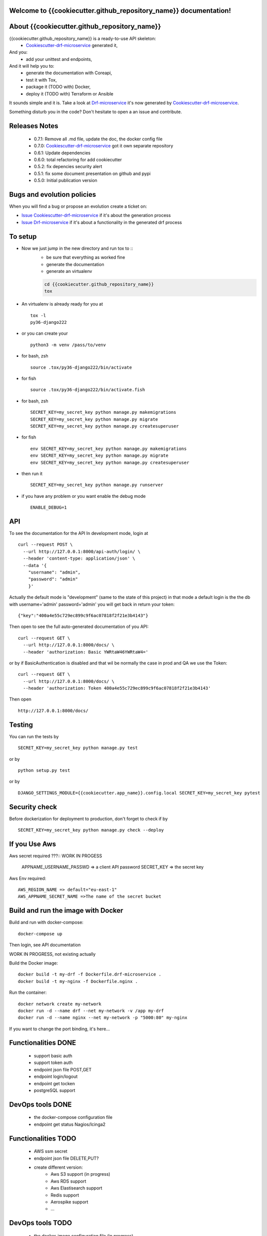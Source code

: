 Welcome to {{cookiecutter.github_repository_name}} documentation!
=================================================================

.. image:: https://api.travis-ci.org/alainivars/{{cookiecutter.github_repository_name}}.svg?branch=master
    :target: http://travis-ci.org/alainivars/{{cookiecutter.github_repository_name}}
    :alt: Build status

.. image:: https://coveralls.io/repos/github/alainivars/{{cookiecutter.github_repository_name}}/badge.svg?branch=master
    :target: https://coveralls.io/github/alainivars/{{cookiecutter.github_repository_name}}?branch=master
    :alt: Test coverage status

.. image:: https://requires.io/github/alainivars/{{cookiecutter.github_repository_name}}/requirements.svg?branch=master
    :target: https://requires.io/github/alainivars/{{cookiecutter.github_repository_name}}/requirements/?branch=master
    :alt: Requirements Status

.. image:: https://img.shields.io/pypi/dm/{{cookiecutter.github_repository_name}}.svg
   :target: https://pypi.python.org/pypi/{{cookiecutter.github_repository_name}}/
   :alt: pypi download

.. image:: https://img.shields.io/pypi/pyversions/{{cookiecutter.github_repository_name}}.svg
   :target: https://pypi.python.org/pypi/{{cookiecutter.github_repository_name}}/
   :alt: python supported

.. image:: https://img.shields.io/pypi/l/{{cookiecutter.github_repository_name}}.svg
   :target: https://pypi.python.org/pypi/{{cookiecutter.github_repository_name}}/
   :alt: licence

.. image:: https://img.shields.io/pypi/v/{{cookiecutter.github_repository_name}}.svg
   :target: https://pypi.python.org/pypi/{{cookiecutter.github_repository_name}}
   :alt: PyPi version

.. image:: https://landscape.io/github/alainivars/{{cookiecutter.github_repository_name}}/master/landscape.svg?style=flat
   :target: https://landscape.io/github/alainivars/{{cookiecutter.github_repository_name}}/master
   :alt: Code Health

.. image:: https://readthedocs.org/projects/{{cookiecutter.github_repository_name}}/badge/?version=latest
   :target: https://readthedocs.org/projects/{{cookiecutter.github_repository_name}}/?badge=latest
   :alt: Documentation status

.. image:: https://pypip.in/wheel/{{cookiecutter.github_repository_name}}/badge.svg
   :target: https://pypi.python.org/pypi/{{cookiecutter.github_repository_name}}/
   :alt: PyPi wheel

About {{cookiecutter.github_repository_name}}
=============================================
{{cookiecutter.github_repository_name}} is a ready-to-use API skeleton:
    - `Cookiescutter-drf-microservice`_ generated it,
And you:
    - add your unittest and endpoints,
And it will help you to:
    - generate the documentation with Coreapi,
    - test it with Tox,
    - package it (TODO with) Docker,
    - deploy it (TODO with) Terraform or Ansible

It sounds simple and it is. Take a look at `Drf-microservice`_ it's now generated by `Cookiescutter-drf-microservice`_.

Something disturb you in the code? Don't hesitate to open a an issue and contribute.

Releases Notes
==============
    - 0.7.1: Remove all .md file, update the doc, the docker config file
    - 0.7.0: `Cookiescutter-drf-microservice`_ got it own separate repository
    - 0.6.1: Update dependencies
    - 0.6.0: total refactoring for add cookiecutter
    - 0.5.2: fix depencies security alert
    - 0.5.1: fix some document presentation on github and pypi
    - 0.5.0: Initial publication version

Bugs and evolution policies
===========================
When you will find a bug or propose an evolution create a ticket on:

- `Issue Cookiescutter-drf-microservice`_ if it's about the generation process
- `Issue Drf-microservice`_ if it's about a functionality in the generated drf process

To setup
========
+ Now we just jump in the new directory and run tox to ::
    - be sure that everything as worked fine
    - generate the documentation
    - generate an virtualenv

    .. code-block:: shell

        cd {{cookiecutter.github_repository_name}}
        tox

+ An virtualenv is already ready for you at ::

    tox -l
    py36-django222

+ or you can create your ::

    python3 -m venv /pass/to/venv

+ for bash, zsh ::

    source .tox/py36-django222/bin/activate

+ for fish ::

    source .tox/py36-django222/bin/activate.fish

+ for bash, zsh ::

    SECRET_KEY=my_secret_key python manage.py makemigrations
    SECRET_KEY=my_secret_key python manage.py migrate
    SECRET_KEY=my_secret_key python manage.py createsuperuser

- for fish ::

    env SECRET_KEY=my_secret_key python manage.py makemigrations
    env SECRET_KEY=my_secret_key python manage.py migrate
    env SECRET_KEY=my_secret_key python manage.py createsuperuser

- then run it ::

    SECRET_KEY=my_secret_key python manage.py runserver

- if you have any problem or you want enable the debug mode ::

    ENABLE_DEBUG=1


API
===
To see the documentation for the API
In development mode, login at ::

    curl --request POST \
      --url http://127.0.0.1:8000/api-auth/login/ \
      --header 'content-type: application/json' \
      --data '{
        "username": "admin",
        "password": "admin"
        }'

Actually the default mode is "development" (same to the state of this project)
in that mode a default login is the the db with username='admin' password='admin'
you will get back in return your token::

    {"key":"400a4e55c729ec899c9f6ac07818f2f21e3b4143"}


Then open to see the full auto-generated documentation of you API::

    curl --request GET \
      --url http://127.0.0.1:8000/docs/ \
      --header 'authorization: Basic YWRtaW46YWRtaW4='

or by if BasicAuthentication is disabled and that wil be normally the case in prod and QA we use the Token::

    curl --request GET \
      --url http://127.0.0.1:8000/docs/ \
      --header 'authorization: Token 400a4e55c729ec899c9f6ac07818f2f21e3b4143'


Then open ::

    http://127.0.0.1:8000/docs/

.. image:: media/docs.png
   :width: 640pt

Testing
=======
You can run the tests by ::

    SECRET_KEY=my_secret_key python manage.py test

or by ::

    python setup.py test

or by ::

    DJANGO_SETTINGS_MODULE={{cookiecutter.app_name}}.config.local SECRET_KEY=my_secret_key pytest


Security check
==============
Before dockerization for deployment to production, don't forget to check if by ::

    SECRET_KEY=my_secret_key python manage.py check --deploy


If you Use Aws
==============
Aws secret required ???::  WORK IN PROGESS

    APPNAME_USERNAME_PASSWD => a client API password
    SECRET_KEY => the secret key

Aws Env required::

    AWS_REGION_NAME => default="eu-east-1"
    AWS_APPNAME_SECRET_NAME =>The name of the secret bucket

Build and run the image with Docker
===================================

Build and run with docker-compose::

    docker-compose up

Then login, see API documentation


WORK IN PROGRESS, not existing actually

Build the Docker image::

    docker build -t my-drf -f Dockerfile.drf-microservice .
    docker build -t my-nginx -f Dockerfile.nginx .

Run the container::

    docker network create my-network
    docker run -d --name drf --net my-network -v /app my-drf
    docker run -d --name nginx --net my-network -p "5000:80" my-nginx

If you want to change the port binding, it's here...

Functionalities DONE
====================
    - support basic auth
    - support token auth
    - endpoint json file POST,GET
    - endpoint login/logout
    - endpoint get tocken
    - postgreSQL support

DevOps tools DONE
=================
    - the docker-compose configuration file
    - endpoint get status Nagios/Icinga2

Functionalities TODO
====================
    - AWS ssm secret
    - endpoint json file DELETE,PUT?
    - create different version:
        - Aws S3 support (in progress)
        - Aws RDS support
        - Aws Elastisearch support
        - Redis support
        - Aerospike support
        - ...

DevOps tools TODO
=================
    - the docker-image configuration file  (in progress)
    - the Packer configuration file  (in progress)
    - the Terraform configuration file AWS (in progress)
    - the Terraform configuration file GCD
    - the Terraform configuration file Azure
    - add getSentry support
    - add Aws Cloudwatch support
    - the Ansible configuration file AWS
    - the Ansible configuration file GCD
    - the Ansible configuration file Azure
    - the Juju configuration file AWS
    - the Juju configuration file GCD
    - the Juju configuration file Azure

.. _`Cookiescutter-drf-microservice`: https://github.com/alainivars/cookiecutter-drf-microservice
.. _`Drf-microservice`: https://github.com/alainivars/drf-microservice
.. _`Issue Cookiescutter-drf-microservice`: https://github.com/alainivars/cookiecutter-drf-microservice/issues
.. _`Issue Drf-microservice`: https://github.com/alainivars/drf-microservice/issues
